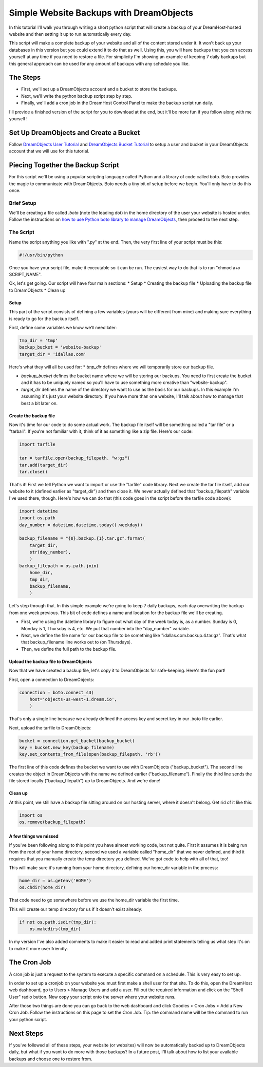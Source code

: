 ========================================
Simple Website Backups with DreamObjects
========================================

In this tutorial I'll walk you through writing a short python script
that will create a backup of your DreamHost-hosted website and then setting it
up to run automatically every day.

This script will make a complete backup of your website and all of the content
stored under it.  It won't back up your databases in this version but you could
extend it to do that as well.  Using this, you will have backups that you can
access yourself at any time if you need to restore a file.  For simplicity I'm
showing an example of keeping 7 daily backups but this general approach can be
used for any amount of backups with any schedule you like.

The Steps
~~~~~~~~~
* First, we'll set up a DreamObjects account and a bucket to store the backups.
* Next, we'll write the python backup script step by step.
* Finally, we'll add a cron job in the DreamHost Control Panel to make the
  backup script run daily.

I'll provide a finished version of the script for you to download at the
end, but it'll be more fun if you follow along with me yourself!

Set Up DreamObjects and Create a Bucket
~~~~~~~~~~~~~~~~~~~~~~~~~~~~~~~~~~~~~~~
Follow `DreamObjects User Tutorial`_ and `DreamObjects Bucket Tutorial`_
to setup a user and bucket in your DreamObjects account that we will use
for this tutorial.

Piecing Together the Backup Script
~~~~~~~~~~~~~~~~~~~~~~~~~~~~~~~~~~
For this script we'll be using a popular scripting language called Python
and a library of code called boto.  Boto provides the magic to communicate
with DreamObjects.  Boto needs a tiny bit of setup before we begin.  You'll
only have to do this once.

Brief Setup
-----------
We'll be creating a file called *.boto* (note the leading dot) in the home
directory of the user your website is hosted under.  Follow the
instructions on `how to use Python boto library to manage DreamObjects`_,
then proceed to the next step.

The Script
----------
Name the script anything you like with ".py" at the end.  Then, the very
first line of your script must be this:

.. code-block:: python

    #!/usr/bin/python

Once you have your script file, make it executable so it can be run.  The
easiest way to do that is to run "chmod a+x SCRIPT_NAME".

Ok, let's get going.  Our script will have four main sections:
* Setup
* Creating the backup file
* Uploading the backup file to DreamObjects
* Clean up

Setup
^^^^^
This part of the script consists of defining a few variables (yours
will be different from mine) and making sure everything is ready to
go for the backup itself.

First,  define some variables we know we'll need later:

.. code-block:: python

    tmp_dir = 'tmp'
    backup_bucket = 'website-backup'
    target_dir = 'idallas.com'

Here's what they will all be used for:
* *tmp_dir* defines where we will temporarily store our backup file.

* *backup_bucket* defines the bucket name where we will be storing
  our backups.  You need to first create the bucket and it has to
  be uniquely named so you'll have to use something more creative
  than "website-backup".

* *target_dir* defines the name of the directory we want to use
  as the basis for our backups.  In this example I'm assuming
  it's just your website directory.  If you have more than one
  website, I'll talk about how to manage that best a bit later
  on.

Create the backup file
^^^^^^^^^^^^^^^^^^^^^^
Now it's time for our code to do some actual work.  The backup
file itself will be something called a "tar file" or  a
"tarball".  If you're not familiar with it, think of it as
something like a zip file.  Here's our code:

.. code-block:: python

    import tarfile

    tar = tarfile.open(backup_filepath, "w:gz")
    tar.add(target_dir)
    tar.close()

That's it!  First we tell Python we want to import or use the
"tarfile" code library.  Next we create the tar file itself, add
our website to it (defined earlier as "target_dir") and then
close it.  We never actually defined that "backup_filepath"
variable I've used there, though.  Here's how we can do that
(this code goes in the script before the tarfile code above):

.. code-block:: python

    import datetime
    import os.path
    day_number = datetime.datetime.today().weekday()

    backup_filename = "{0}.backup.{1}.tar.gz".format(
        target_dir,
        str(day_number),
        )
    backup_filepath = os.path.join(
        home_dir,
        tmp_dir,
        backup_filename,
        )

Let's step through that.  In this simple example we're going to
keep 7 daily backups, each day overwriting the backup from one
week previous.  This bit of code defines a name and location for
the backup file we'll be creating.

* First, we're using the datetime library to figure out what day
  of the week today is, as a number.  Sunday is 0,  Monday is 1,
  Thursday is 4, etc.  We put that number into the "day_number"
  variable.
* Next, we define the file name for our backup file to be
  something like "idallas.com.backup.4.tar.gz".  That's what
  that backup_filename line works out to (on Thursdays).
* Then, we define the full path to the backup file.

Upload the backup file to DreamObjects
^^^^^^^^^^^^^^^^^^^^^^^^^^^^^^^^^^^^^^
Now that we have created a backup file, let's copy it to
DreamObjects for safe-keeping.  Here's the fun part!

First, open a connection to DreamObjects:

.. code-block:: python

    connection = boto.connect_s3(
        host='objects-us-west-1.dream.io',
        )

That's only a single line because we already defined the
access key and secret key in our .boto file earlier.

Next, upload the tarfile to DreamObjects:

.. code-block:: python

    bucket = connection.get_bucket(backup_bucket)
    key = bucket.new_key(backup_filename)
    key.set_contents_from_file(open(backup_filepath, 'rb'))

The first line of this code defines the bucket we want to use
with DreamObjects ("backup_bucket").  The second line creates
the object  in DreamObjects with the name we defined earlier
("backup_filename"). Finally the third line sends the file
stored locally ("backup_filepath") up to DreamObjects.  And
we're done!

Clean up
^^^^^^^^
At this point, we still have a backup file sitting around on
our hosting server, where it doesn't belong.  Get rid of it
like this:

.. code-block:: python

    import os
    os.remove(backup_filepath)

A few things we missed
^^^^^^^^^^^^^^^^^^^^^^
If you've been following along to this point you have almost
working code, but not quite.  First it assumes it is being
run from the root of your home directory, second we used a
variable called "home_dir" that we never defined, and third
it requires that you manually create the temp directory you
defined.  We've got code to help with all of that, too!

This will make sure it's running from your home directory,
defining our home_dir variable in the process:

.. code-block:: python

    home_dir = os.getenv('HOME')
    os.chdir(home_dir)

That code need to go somewhere before we use the home_dir
variable the first time.

This will create our temp directory for us if it doesn't
exist already:

.. code-block:: python

    if not os.path.isdir(tmp_dir):
        os.makedirs(tmp_dir)

In my version I've also added comments to make it easier
to read and added print statements telling us what step
it's on to make it more user friendly.

The Cron Job
~~~~~~~~~~~~
A cron job is just a request to the system to execute a
specific command on a schedule.  This is very easy to
set up.

In order to set up a cronjob on your website you must first
make a shell user for that site. To do this, open the DreamHost
web dashboard, go to Users > Manage Users and add a user. Fill
out the required information and click on the "Shell User"
radio button. Now copy your script onto the server where your
website runs.

After those two things are done you can go back to the web
dashboard and click Goodies > Cron Jobs > Add a New Cron Job. Follow
the instructions on this page to set the Cron Job. Tip: the command
name will be the command to run your python script.

Next Steps
~~~~~~~~~~
If you've followed all of these steps, your website (or
websites) will now be automatically backed up to
DreamObjects daily, but what if you want to do more
with those backups?  In a future post, I'll talk about
how to list your available backups and choose one to
restore from.

.. _DreamObjects User Tutorial: 215986327-What-are-Users-in-DreamObjects-and-How-Do-You-Use-Them-
.. _DreamObjects Bucket Tutorial: 215321178-What-are-Buckets-in-DreamObjects-and-How-Do-You-Use-Them-
.. _how to use Python boto library to manage DreamObjects: https://help.dreamhost.com/hc/en-us/articles/217473228

.. meta::
    :labels: python linux boto backup

